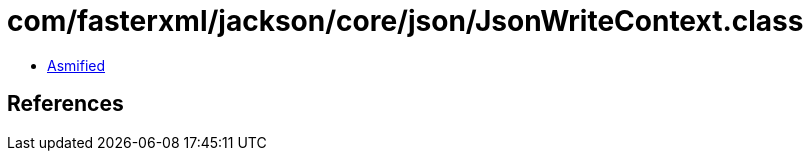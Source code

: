= com/fasterxml/jackson/core/json/JsonWriteContext.class

 - link:JsonWriteContext-asmified.java[Asmified]

== References

